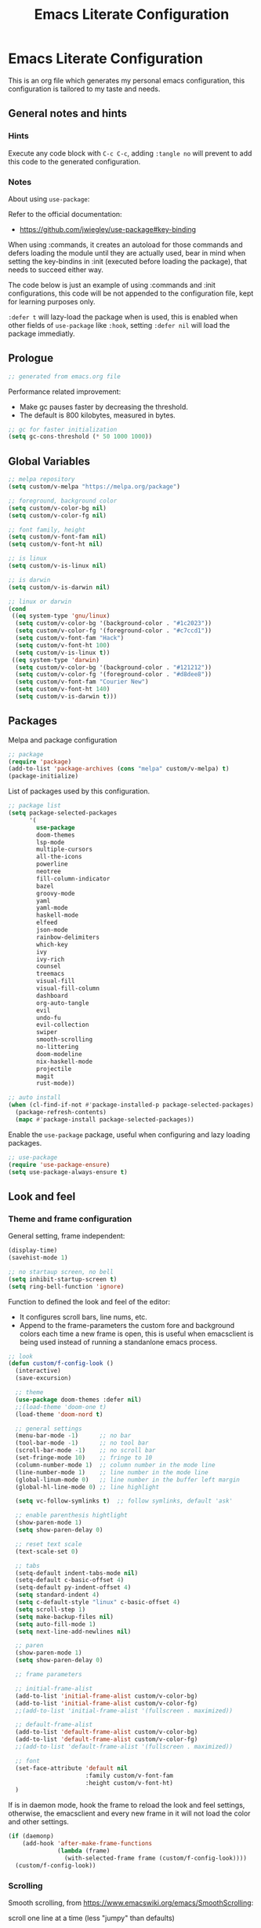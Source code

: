 
#+title: Emacs Literate Configuration
#+property: header-args emacs-lisp :tangle ./.emacs :mkdirp yes
#+auto_tangle: t
#+startup: noindent

* Emacs Literate Configuration

                        [[./emacs.org.jpg]]

This is an org file which generates my personal emacs configuration, this
configuration is tailored to my taste and needs.

** General notes and hints

*** Hints

Execute any code block with ~C-c C-c~, adding ~:tangle no~ will prevent to add this
code to the generated configuration.


*** Notes

About using ~use-package~:

Refer to the official documentation:

- https://github.com/jwiegley/use-package#key-binding

When using :commands, it creates an autoload for those commands and defers
loading the module until they are actually used, bear in mind when setting the
key-bindins in :init (executed before loading the package), that needs to
succeed either way.

The code below is just an example of using :commands and :init configurations,
this code will be not appended to the configuration file, kept for learning
purposes only.

~:defer t~ will lazy-load the package when is used, this is enabled when other
fields of ~use-package~ like ~:hook~, setting ~:defer nil~ will load the package
immediatly.


** Prologue

#+begin_src emacs-lisp
  ;; generated from emacs.org file
#+end_src

Performance related improvement:

- Make gc pauses faster by decreasing the threshold.
- The default is 800 kilobytes, measured in bytes.

#+begin_src emacs-lisp
  ;; gc for faster initialization
  (setq gc-cons-threshold (* 50 1000 1000))
#+end_src


** Global Variables

#+begin_src emacs-lisp
  ;; melpa repository
  (setq custom/v-melpa "https://melpa.org/package")

  ;; foreground, background color
  (setq custom/v-color-bg nil)
  (setq custom/v-color-fg nil)

  ;; font family, height
  (setq custom/v-font-fam nil)
  (setq custom/v-font-ht nil)

  ;; is linux
  (setq custom/v-is-linux nil)

  ;; is darwin
  (setq custom/v-is-darwin nil)

  ;; linux or darwin
  (cond
   ((eq system-type 'gnu/linux)
    (setq custom/v-color-bg '(background-color . "#1c2023"))
    (setq custom/v-color-fg '(foreground-color . "#c7ccd1"))
    (setq custom/v-font-fam "Hack")
    (setq custom/v-font-ht 100)
    (setq custom/v-is-linux t))
   ((eq system-type 'darwin)
    (setq custom/v-color-bg '(background-color . "#121212"))
    (setq custom/v-color-fg '(foreground-color . "#d8dee8"))
    (setq custom/v-font-fam "Courier New")
    (setq custom/v-font-ht 140)
    (setq custom/v-is-darwin t)))
  #+end_src


** Packages

Melpa and package configuration

#+begin_src emacs-lisp
  ;; package
  (require 'package)
  (add-to-list 'package-archives (cons "melpa" custom/v-melpa) t)
  (package-initialize)
#+end_src

List of packages used by this configuration.

#+begin_src emacs-lisp
  ;; package list
  (setq package-selected-packages
        '(
          use-package
          doom-themes
          lsp-mode
          multiple-cursors 
          all-the-icons
          powerline
          neotree
          fill-column-indicator
          bazel
          groovy-mode
          yaml
          yaml-mode
          haskell-mode
          elfeed
          json-mode
          rainbow-delimiters
          which-key
          ivy
          ivy-rich
          counsel
          treemacs
          visual-fill
          visual-fill-column
          dashboard
          org-auto-tangle
          evil
          undo-fu
          evil-collection
          swiper
          smooth-scrolling
          no-littering
          doom-modeline
          nix-haskell-mode
          projectile
          magit
          rust-mode))

  ;; auto install
  (when (cl-find-if-not #'package-installed-p package-selected-packages)
    (package-refresh-contents)
    (mapc #'package-install package-selected-packages))
    #+end_src

Enable the ~use-package~ package, useful when configuring and lazy loading
packages.

#+begin_src emacs-lisp
  ;; use-package
  (require 'use-package-ensure)
  (setq use-package-always-ensure t)
#+end_src


** Look and feel

*** Theme and frame configuration

General setting, frame independent:

#+begin_src emacs-lisp
  (display-time)
  (savehist-mode 1)

  ;; no startaup screen, no bell
  (setq inhibit-startup-screen t)
  (setq ring-bell-function 'ignore)
#+end_src

Function to defined the look and feel of the editor:

- It configures scroll bars, line nums, etc.
- Append to the frame-parameters the custom fore and background colors each time
  a new frame is open, this is useful when emacsclient is being used instead of
  running a standanlone emacs process.
    
#+begin_src emacs-lisp
  ;; look
  (defun custom/f-config-look ()
    (interactive)
    (save-excursion)

    ;; theme
    (use-package doom-themes :defer nil)
    ;;(load-theme 'doom-one t)
    (load-theme 'doom-nord t)

    ;; general settings
    (menu-bar-mode -1)      ;; no bar
    (tool-bar-mode -1)      ;; no tool bar
    (scroll-bar-mode -1)    ;; no scroll bar
    (set-fringe-mode 10)    ;; fringe to 10
    (column-number-mode 1)  ;; column number in the mode line
    (line-number-mode 1)    ;; line number in the mode line
    (global-linum-mode 0)   ;; line number in the buffer left margin
    (global-hl-line-mode 0) ;; line highlight

    (setq vc-follow-symlinks t)  ;; follow symlinks, default 'ask'

    ;; enable parenthesis hightlight
    (show-paren-mode 1)
    (setq show-paren-delay 0)

    ;; reset text scale
    (text-scale-set 0)

    ;; tabs
    (setq-default indent-tabs-mode nil)
    (setq-default c-basic-offset 4)
    (setq-default py-indent-offset 4)
    (setq standard-indent 4)
    (setq c-default-style "linux" c-basic-offset 4)
    (setq scroll-step 1)
    (setq make-backup-files nil)
    (setq auto-fill-mode 1)
    (setq next-line-add-newlines nil)

    ;; paren
    (show-paren-mode 1)
    (setq show-paren-delay 0)

    ;; frame parameters

    ;; initial-frame-alist
    (add-to-list 'initial-frame-alist custom/v-color-bg)
    (add-to-list 'initial-frame-alist custom/v-color-fg)
    ;;(add-to-list 'initial-frame-alist '(fullscreen . maximized))

    ;; default-frame-alist
    (add-to-list 'default-frame-alist custom/v-color-bg)
    (add-to-list 'default-frame-alist custom/v-color-fg)
    ;;(add-to-list 'default-frame-alist '(fullscreen . maximized))

    ;; font
    (set-face-attribute 'default nil
                        :family custom/v-font-fam
                        :height custom/v-font-ht)
    )
#+end_src

If is in daemon mode, hook the frame to reload the look and feel settings,
otherwise, the emacsclient and every new frame in it will not load the color and
other settings.

#+begin_src emacs-lisp
  (if (daemonp)
      (add-hook 'after-make-frame-functions
                (lambda (frame)
                  (with-selected-frame frame (custom/f-config-look))))
    (custom/f-config-look))
#+end_src



*** Scrolling

Smooth scrolling, from https://www.emacswiki.org/emacs/SmoothScrolling:

scroll one line at a time (less "jumpy" than defaults)
    
- ~(setq mouse-wheel-scroll-amount '(1 ((shift) . 1)))~ ;; one line at a time
- ~(setq mouse-wheel-progressive-speed nil)~ ;; don't accelerate scrolling  
- ~(setq mouse-wheel-follow-mouse 't)~ ;; scroll window under mouse  
- ~(setq scroll-step 1)~ ;; keyboard scroll one line at a time

#+begin_src emacs-lisp :tangle no
  (setq mouse-wheel-scroll-amount '(1 ((shift) . 1))) 
  (setq mouse-wheel-progressive-speed nil)
  (setq mouse-wheel-follow-mouse 't)
  (setq scroll-step 1)
#+end_src

Previous block is disabled from tangle, there's a package to deal with
this, enable it only for linux since my emacs on MacOS already support
smooth scrolling.

#+begin_src emacs-lisp
  (if custom/v-is-linux
      ((use-package smooth-scrolling
	 :defer nil
	 :config
	 (smooth-scrolling-mode 1))))
#+end_src


*** Powerline

Powerline documentation at https://github.com/jonathanchu/emacs-powerline.

#+begin_src emacs-lisp :tangle no
  (use-package powerline
    :defer nil
    :config
    ;;(powerline-nano-theme)
    (powerline-default-theme)
    ;;(setq powerline-image-apple-rgb t)
    (setq powerline-arrow-shape 'arrow))
#+end_src

Change the modeline settings:

#+begin_src emacs-lisp :tangle no
  (custom-set-faces
   '(mode-line ((t (:foreground "#000" :background "#c0c0c0" :box nil))))
   '(mode-line-inactive ((t (:foreground "#f9f9f9" :background "#666666" :box nil)))))
#+end_src

Doom Modeline documentation at https://github.com/seagle0128/doom-modeline.

#+begin_src emacs-lisp
  (use-package doom-modeline
    :init (doom-modeline-mode 1)
    :custom ((doom-modeline-height 18)
	     (doom-modeline-icon nil)))
#+end_src


*** All the Icons

Install the fonts: ~M-x all-the-icons-install-fonts~

#+begin_src emacs-lisp
  (use-package all-the-icons
    :if (display-graphic-p))
#+end_src


** Behavior

*** Bindings

Bindings to move around the buffers, global keysets and def alises.

#+begin_src emacs-lisp

  ;; global set keys

  (global-set-key "\C-l" 'goto-line)

  (global-set-key (kbd "C-x <up>") 'windmove-up)
  (global-set-key (kbd "C-x <down>") 'windmove-down)
  (global-set-key (kbd "C-x <left>") 'windmove-left)
  (global-set-key (kbd "C-x <right>") 'windmove-right)
  ;;(global-set-key (kbd "C-x C-b") 'ibuffer)

  (global-unset-key (kbd "C-z"))
  
  (fset 'yes-or-no-p 'y-or-n-p)
#+end_src


*** Aliases

#+begin_src emacs-lisp
  ;; aliases
  (defalias 'select-all 'mark-whole-buffer)
#+end_src


** Org

#+begin_src emacs-lisp
  ;; orgmode
#+end_src

~C- '~ can be used to edit source code block, same keybinding can be used to
enter and exit the mini editor (which supports syntax highlighting).

~C-c C-c~ can execute the code within the source code block.

The setup is structured in two functions, one that does the general
configuration and the other that is intended to be executed by the
hook.

Among other things, what basically does is:

- Disable auto-identation (after titles)
- Break the line an 80, ~alt + q~ will autobreak the line
- Visually hide the ~begin_src~ statements:
- Remove emphasis markers
- Structured templates, expanded with ~<el + tab~

#+begin_src emacs-lisp
  (defun custom/f-org-config ()
    ;; remove emphasis markers
    (setq org-hide-emphasis-markers t)

    ;; don't ask y/n when exec babel code
    (setq org-confirm-babel-evaluate nil)

    ;; disable auto-identation
    (setq org-indent-mode -1)
    (setq org-adapt-indentation nil)

    ;; source code blocks identation (left padding)
    (setq org-edit-src-content-indentation 2)
    (setq org-src-preserve-indentation nil)

    ;; babel configuration
    (org-babel-do-load-languages
     'org-babel-load-languages '((emacs-lisp . t)
                                 (python . t)))

    ;; org-tempo, structured templates, "<el + tab" to expand template
    (require 'org-tempo)

    (add-to-list 'org-structure-template-alist
                 '("sh" . "src shell"))

    (add-to-list 'org-structure-template-alist
                 '("el" . "src emacs-lisp"))

    (add-to-list 'org-structure-template-alist
                 '("py" . "src python"))

    (add-to-list 'org-structure-template-alist
                 '("nn" . "src text :tangle no")))

  (defun custom/f-org-hook ()
    ;; look
    (fci-mode 0)
    (linum-mode 0)

    ;; content padding
    (visual-fill-column-mode)

    ;; display inline images
    (org-display-inline-images)

    ;; break column at 80
    (setq fill-column 80)
    (auto-fill-mode)

    ;; prettify symbols
    (setq-default prettify-symbols-alist
                  '(("#+begin_src" . "")
                    ("#+begin_src emacs-lisp" . "")
                    ("#+begin_src text :tangle no" . "")
                    ("#+end_src" . "")))
    (setq prettify-symbols-unprettify-at-point 'right-edge)
    (prettify-symbols-mode))

  (defun custom/f-org-face-block()
    (interactive)
    (save-excursion)
    (custom-set-faces
     '(org-block-begin-line
       ((t (
            ;;:underline "#A7A6AA"
            ;;:foreground "#008ED1"
            :background "#1e1e1e"
            :extend t))))
     '(org-block
       ((t (
            :background "#1e1e1e"
            :extend t))))
     '(org-block-end-line
       ((t (
            ;;:overline "#A7A6AA"
            ;;:foreground "#008ED1"
            :background "#1e1e1e"
            :extend t))))
     ))

  (use-package org
    :defer t
    :config
    (custom/f-org-config)
    (custom/f-org-face-block)
    :hook (org-mode . custom/f-org-hook))
#+end_src

Padding org-mode content to center or not, limited up to 80 chars:

#+begin_src emacs-lisp
  (use-package visual-fill-column
    :defer t
    :hook
    (lambda ()
      ((setq visual-fill-column-width 80)
       (setq visual-fill-column-center-text nil)
       (visual-fill-column-mode 1))))
#+end_src

Tangle configuration:

- use ~:tangle no~ in each block to avoid include the source code block in the
final file generated.

Auto-Tangle:

#+begin_src emacs-lisp
  (use-package org-auto-tangle
    :defer t
    :after org
    :hook (org-mode . org-auto-tangle-mode))
#+end_src

Supporting more lang modes, e.g.: adding =conf-unix=:

#+begin_src emacs-lisp :tangle no
  ;; (push '("conf-unix" . conf-unix) org-src-lang-modes)
#+end_src


** Term

Key bindings to take in count:

- ~C-c o~, emulates ~C-x o~
- ~C-c C-j~, term-line-mode
- ~C-c C-k~, go back to char mode
- ~C-c C-c~, emulates a ctrl+c sent to the terminal
  
#+begin_src emacs-lisp
  (use-package term
    :defer t
    :init
    (setq-default shell-file-name "/bin/bash") ;; doesn't work with term
    :commands term
    :config
    (fci-mode 0)
    (linum-mode 0)
    (hl-line-mode 0))
#+end_src

#+begin_src emacs-lisp
  (defun termc ()
    (interactive)
    (save-excursion)
    (term "/bin/bash"))
#+end_src


** Dashboard

#+begin_src emacs-lisp
  (use-package dashboard
    :config
    (dashboard-setup-startup-hook)
    (setq dashboard-projects-backend 'projectile)
    (setq dashboard-startup-banner
          (concat (file-name-directory (file-truename user-init-file))
                  "emacs.dashboard.33.png"))
    (setq dashboard-banner-logo-title "")
    (setq dashboard-items '((recents  . 5)
                            (bookmarks . 5)
                            (projects . 5)
                            (agenda . 5)
                            (registers . 5))))

  ;;(with-current-buffer "*scratch*" (goto-char (point-max)) (insert (format "\ndd = %s" buffer-file-name)))
#+end_src


** Packages

These are the packages that can be configured by itself, other
packages like powerline, visual-fill-column are configured where are
needed.

*** Fill Column Indicator

It draws a line at char 79, 0 to 79.

#+begin_src emacs-lisp
  (use-package fill-column-indicator
    :defer t
    :config
    (setq fci-rule-column 79)
    (setq fci-rule-width 1)
    (setq fci-rule-color "grey22"))
#+end_src


*** Whitespace

Set the face to red from (including) char 80.

#+begin_src emacs-lisp
  (use-package whitespace
    :defer t
    :custom
    (setq whitespace-line-column 80)
    :config
    (setq whitespace-style '(face lines-tail)))
#+end_src


*** Rainbow delimiters

#+begin_src emacs-lisp
  (use-package rainbow-delimiters
    :hook
    (prog-mode . rainbow-delimiters-mode))
#+end_src


*** Multiple Cursors

#+begin_src emacs-lisp :tangle no
  (use-package multiple-cursors
    :defer t
    :commands (mc/edit-lines mc/mark-next-word-like-this)
    :init
    (global-set-key (kbd "C-c m c") 'mc/edit-lines)
    (global-set-key (kbd "C->") 'mc/mark-next-word-like-this))
#+end_src

This is the code that actually be apended to the configuration file,
it will autoload the package when it is actually used, that means the
key-binding is section is evaluated.

#+begin_src emacs-lisp
  (use-package multiple-cursors
    :defer t
    :bind (("C-c m c" . 'mc/edit-lines)
           ("C->" . 'mc/mark-next-word-like-this)))
#+end_src


*** Treemacs

#+begin_src emacs-lisp

  ;; on the treemacs buffer
  ;; C-c p is the prefix command.
  (use-package treemacs
    :defer t
    :config
    (progn (setq treemacs-no-png-images t))
    (treemacs-resize-icons 14)
    (dolist (face '(treemacs-root-face
		    treemacs-git-unmodified-face
		    treemacs-git-modified-face
		    treemacs-git-renamed-face
		    treemacs-git-ignored-face
		    treemacs-git-untracked-face
		    treemacs-git-added-face
		    treemacs-git-conflict-face
		    treemacs-directory-face
		    treemacs-directory-collapsed-face
		    treemacs-file-face
		    treemacs-tags-face))
      (set-face-attribute face nil :family custom/v-font-fam :height custom/v-font-ht)))
#+end_src


*** No Littering


Keep emacs folder and project folders clean, :defer is set to nil:

#+begin_src emacs-lisp
  (use-package no-littering
    :defer nil
    :init
    (setq user-emacs-directory "~/.cache/emacs")
    :config
    (setq auto-save-file-name-transforms
	  `((".*" ,(no-littering-expand-var-file-name "auto-save/") t))))
#+end_src


*** Evil Mode

Check the undo-fu package for vim style undo, disabled for now.

#+begin_src emacs-lisp :tangle no
  (use-package undo-fu
    :defer t)

  (use-package evil
    :demand t
    :bind (("<escape>" . keyboard-escape-quit))
    :init
    (setq evil-want-keybinding nil)
    (setq evil-undo-system 'undo-fu)
    :config
    (evil-mode 1))

  (use-package evil-collection
    :after evil
    :config
    (setq evil-want-integration t)
    (evil-collection-init))
#+end_src


*** Elfeed

This is a feed reader within emacs:

#+begin_src emacs-lisp
  (use-package elfeed
    :defer t
    :config
    (setq elfeed-feeds
          (quote
           (("https://news.ycombinator.com/rss" tech hackernews)
            ("https://blog.tartanllama.xyz/feed.xml" programming cpp)
            ("https://linuxnewbieguide.org/feed/" tech linux)))))
#+end_src

It is possible to change the default browser, e.g.:

~(setq browse-url-browser-function 'eww-browse-url)~


*** Ivy

- Alt only to complete and not to open a file, exec a command, etc,
  refer to https://github.com/abo-abo/swiper/issues/86.

- For enable/disable ~^~ for ~counsel-M-x~, refer to
  /questions/38841/counsel-m-x-always-shows.

This configuration does a partial search, means that /execute/ the
seleccion on =<ret>= and not with double-tab.

#+begin_src emacs-lisp
  ;; ivy
  (use-package ivy
    :diminish
    :bind (("C-s" . swiper)
	   :map ivy-minibuffer-map
	   ("C-l" . ivy-alt-done)
	   ("C-j" . ivy-next-line)
	   ("C-k" . ivy-previous-line)
	   ("<tab>" . ivy-partial) ;; partial search
	   ("<ret>" . ivy-alt-done) ;; done with <ret>
	   :map ivy-switch-buffer-map
	   ("C-k" . ivy-previous-line)
	   ("C-l" . ivy-done)
	   ("C-d" . ivy-switch-buffer-kill)
	   :map ivy-reverse-i-search-map
	   ("C-k" . ivy-previous-line)
	   ("C-d" . ivy-reverse-i-search-kill))
    :config
    (ivy-mode 1))
#+end_src


*** Ivy Rich

#+begin_src emacs-lisp
  (use-package ivy-rich
    :defer nil
    :after ivy
    :init
    (ivy-rich-mode 1))
#+end_src


*** Counsel

#+begin_src emacs-lisp
  (use-package counsel
    :bind (("M-x" . counsel-M-x)
	   ("C-x C-b" . counsel-ibuffer)
	   ("C-x C-f" . counsel-find-file)
	   :map minibuffer-local-map
	   ("C-e" . 'counsel-minubuffer-history))
    :config
    ;; will avoid start search with ^
    ;; (setq ivy-initial-inputs-alist nil) 
    (fci-mode 0))
#+end_src

What about these?

- ~(setq ivy-use-virtual-buffers t)~
- ~(setq enable-recursive-minibuffers t)~


*** Which Key

This is triggered by ~C-h {v,f}~, =v= stands for variable, =f= for
functions, etc.

#+begin_src emacs-lisp
  (use-package which-key
    :init (which-key-mode)
    :diminish which-key-mode
    :config
    (setq which-key-idle-delay 1))
#+end_src


*** Projectile

Key binding is set to ~C-c p~, there's a bunch of comands to run.
   
#+begin_src emacs-lisp
  (use-package projectile
    :diminish projectile-mode
    :config (projectile-mode)
    :bind-keymap
    ("C-c p" . projectile-command-map)
    :init
    (when (file-directory-p "~/projects/")
      (setq projectile-project-search-path '("~/projects/")))
    (setq projectile-switch-project-action #'projectile-dired))
#+end_src


*** Magit

#+begin_src emacs-lisp
  (use-package magit
    :defer t
    :config
    (global-set-key (kbd "C-x g") 'magit-status))
#+end_src



** LSP Mode

#+begin_src emacs-lisp
  (use-package lsp-mode
    :commands (lsp lsp-deferred)
    :init
    (setq lsp-keymap-prefix "C-c l")
    :config
    (lsp-enable-which-key-integration t)
    (setq lsp-prefer-capf t)
    (setq lsp-completion-provider :capf)
    (setq lsp-completion-enable t))
    ;;:hook (rust-mode . lsp))
#+end_src


** LSP Mode Language specific configuration

- Define the language as, 1) mode, 2) lsp.
- Each language should enable lsp, company, etc.

*** Rust

**** Rust - Mode

Documentation, refert to https://github.com/rust-lang/rust-mode

Use ~C-c C-c~ to execute =cargo run=.

For some reason (which I don't know really) it won't let me to add the
indent and enable lsp in the use-package :hook section, that's why it
is the way is coded.

#+begin_src emacs-lisp
  (use-package rust-mode
    :bind (:map rust-mode-map
                ("C-c C-c" . rust-run))
    :config
    (add-hook 'rust-mode-hook #'lsp)
    :hook
    (setq indent-tabs-mode nil))
#+end_src


**** Rust - Language Server Protocol

Documentation, refer to
https://emacs-lsp.github.io/lsp-mode/page/lsp-rust-rls/

Server setup:

#+begin_src text :tangle no
  rustup update
  rustup component add rls rust-analysis rust-src
#+end_src

There's a hook that enable lsp in rust-mode.


** Daemon

*** Server

To start emacs daemon within emacs, closeing that emacs session
running the damone, will kill the server as well.

#+begin_src emacs-lisp :tangle no
  (server-start)
#+end_src

As a daemon from the command line:

#+begin_src shell :tangle no

  # as a daemon
  emacs --daemon

  # as a foreground daemon, debugging purposes
  emacs --fg-daemon

  # a name daemon if necessary
  emacs --daemon[={daemon name}]
#+end_src

Check emacs daemon running, list /tmp/emacs1000 and list the socket
files.

Kill the server and client running against that server too.

#+begin_src shell :tangle no
  emacsclient -e "(kill-server)" [-s {name}]
  emacsclient -e "server-socker-dir"
  emacsclient -e "(counsel-switch-buffer)"
#+end_src

There's a systemd support for emacs in most linux distros:

#+begin_src shell :tangle no
  sudo systemctl --user enable emacs
  sudo systemctl --user start emacs
#+end_src


*** Client

#+begin_src shell :tangle no

  # launch emacs client
  # -c, with a new name
  # -n, don't wait, -a for a
  # -a, alternative editor
  # -u, supress output
  # -s, socket name or daemon name
  # -mm, maximize
  emacsclient -c -n -a emacs

  # use it as an editor, e.g.: git commit
  export EDITOR="emacsclient -c -a emacs"
#+end_src

In MacOS, emacsclient is in:

- /Applications/Emacs.app/Contents/MacOS/bin-x86_64-10_11/emacsclient

It is recommended to create an alias or a function so when a new frame
is open form the command line without specifying any file, it opens
the dashboard, e.g.:

#+begin_src text :tangle no
  emacsclient -c -e '(switch-to-buffer "*dashboard*")'
#+end_src

*** Configuration

This is an example on how to check if is running in daemon mode or
not, if is a "named" dameon, it will return the name of the daemon.

#+begin_src emacs-lisp :tangle no
  (if (daemonp)
      (message "emacs, daemon mode")
    (message "emacs, standalone mode"))
#+end_src


** Epilogue

Available faces, print them out in the current buffer:

#+begin_src emacs-lisp :tangle no
  ;; it appends to the current buffer each face name
  (mapc (lambda (face)(insert (format "\n%s" face))) (face-list))
#+end_src

Disable face's bold for everything but org faces. I came up with this
code block it has a lot of room for improvements, like e.g.: don't
format face as a string, and test the match in other way (by not
having a match.group(1) nil to disable what is intended).

This, needs to be improved, orgmode filter doesn't work, it seems it
also disable another face used by orgmode.

#+begin_src emacs-lisp
  ;; set bold off EVERYWHERE but orgmode
  ;;(set-face-bold-p 'bold nil) ;; disable bold fonts

  (defun custom/f-is-org-face (face)
    (setq matchstr nil)
    (setq facestr (format "%s" face))
    (save-match-data
      (and (string-match "^.*\\(org\\).*$" facestr)
           (setq matchstr (match-string 1 facestr))))
    (if (null matchstr)
        (set-face-attribute face nil :weight 'normal :underline nil)
      ;; (with-current-buffer "*scratch*"
      ;;   (goto-char (point-max))
      ;;   (insert (format "\n%s" facestr)))
      ))

  (mapc (lambda (face)(custom/f-is-org-face face)) (face-list))
#+end_src

Line Highlighting, Line Number, FCI Mode, etc:

Emacs modes inherits from super modes or base modes, e.g.:

- lisp-mode inherits from prog-mode.
- prog-mode inherits from fundamental-mode
- text-mode inherits from fundamental-mode.

Lets enable the hl and other line modes on prog modes, org-mode and
text-mode, there's no way to enable globally and disabled it per major
mode.

#+begin_src emacs-lisp
  ;; enable fci, linenum, hl and whitespace for prog
  ;; modes only

  (defun custom/prog-mode-hooks ()
    (fci-mode 1)
    (linum-mode 1)
    (hl-line-mode 1)
    (whitespace-mode 1))

    (add-hook 'prog-mode-hook 'custom/prog-mode-hooks)
    (add-hook 'text-mode-hook (lambda () (hl-line-mode 1)))
    (add-hook 'org-mode-hook (lambda () (hl-line-mode 1)))
#+end_src

Configure garbage collector frequency:

#+begin_src emacs-lisp
  (setq gc-cons-threshold (* 2 1000 1000))
#+end_src


#+begin_src emacs-lisp
  ;; eof
  ;; below this line, there's pure garbage
#+end_src


** Emacs Notes
 
- *company*, company "just" does code/text autocompletion and a few
  related things like docstring lookup
  
- *ivy*, ivy is a framework for interactively picking something out of a
  lists in a nicer way (here using ivy as a better M-x)
  
- *swiper*, swiper is another application of ivy, using ivy as a better
  C-s

Configuration todo:

- [ ] company
- [ ] evilmode
- [ ] plantuml
- [ ] pdf
- [ ] command-log-mode
- [ ] autosave
- [ ] async package
- [ ] dsp, gdb
- [ ] rust, gdb
- [ ] faces counsel
  
Find out:

- [ ] (autoload 'ace-jump-mode "ace-jump-mode" nil t) + use-package
- [ ] defun vs progn
- [ ] avoid #+results when installing packages
- [ ] eval-after-load v/s hooks /2736087/eval-after-load-vs-mode-hook
- [ ] emacs/lisp alist
- [ ] defcustom, e.g.: rust-cargo.el
- [ ] #, ', #', x . y
- [ ] Magit + Rebase
- [ ] setq-default

Useful keybindings and commands:

#+begin_src text :tangle no
  general,  M-;        toggle code comments
  general,  M-x M-p    to traverse M-x history (with ivy-counsel)
  command,  M-x        describe-personal-keybindings    
  treemacs, C-c C-p    a to add, d to delete, etc.
#+end_src

Review packages:

- [ ] silver surfer
- [ ] https://github.com/10sr/fuzzy-finder-el
- [ ] fzf and ripgrep)
- [ ] ctags


** Sources

These are links that helped me to tweak my emacs
configuration. There's a lot of emacs and lisp documentation.

- r/emacs/comments/6x7ph2/is_company_different_from_helm_and_ivy
- people.gnome.org/~federico/blog/bringing-my-emacs-from-the-past.html
- 2064904/how-to-disable-bold-font-weight-globally-in-emacs
- 8733072/how-to-change-the-color-of-emacs-comments-in-c-c-mode-to-light-pink
- r/emacs/comments/7t2upq/write_to_buffer_command
- http://xahlee.info/emacs/emacs/elisp_examples.html
- https://www.math.utah.edu/docs/info/emacs-lisp-intro_9.html#SEC103
- https://lispcookbook.github.io/cl-cookbook/regexp.html
- https://www.masteringemacs.org/article/evaluating-lisp-forms-regular-expressions
- http://xahlee.info/emacs/emacs/elisp_regex.html
- questions/16243159/emacs-lisp-get-sub-matches-from-a-regexp-match
- questions/15390178/emacs-and-symbolic-links
- gnu.org/software/emacs/manual/html_node/elisp/Kinds-of-Files.html
- gnu.org/software/emacs/manual/html_node/elisp/Truenames.html
- https://github.com/jwiegley/use-package
- https://emacsredux.com/blog/2020/12/04/maximize-the-emacs-frame-on-startup/
- https://emacs.stackexchange.com/questions/59578/how-to-turn-off-automatic-indenting-for-org-files-in-a-specific-folder
- https://emacs.stackexchange.com/questions/35266/org-mode-auto-new-line-at-80th-column
- https://orgmode.org/manual/Org-Indent-Mode.html
- https://emacs.stackexchange.com/questions/55413/org-mode-how-to-expand-s-after-heading-without-indentation
- https://github.com/syl20bnr/spacemacs/issues/13255
- https://www.gnu.org/software/emacs/manual/html_node/elisp/String-Conversion.html
- https://www.math.utah.edu/docs/info/emacs-lisp-intro_9.html#SEC103
- https://emacs-tree-sitter.github.io/syntax-highlighting/customization/
- faces rust, github.com/rust-lang/rust-mode/blob/master/rust-mode.el#L89
  
